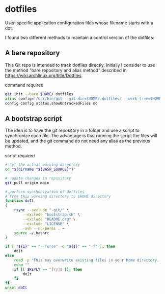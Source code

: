 * dotfiles
User-specific application configuration files whose filename starts
with a dot. 

I found two different methods to maintain a control version of the dotfiles:

** A bare repository

This Git repo is intended to track dotfiles directly. Initially I consider to use the method "bare repository and alias method" described in
https://wiki.archlinux.org/title/Dotfiles.

command required

#+begin_src bash :results verbatim
git init --bare $HOME/.dotfiles
alias config='/usr/bin/git --git-dir=$HOME/.dotfiles/ --work-tree=$HOME'
config config status.showUntrackedFiles no
#+end_src


** A bootstrap script

The idea is to have the git repository in a folder and use a script to synchronize each file. The advantage is that running the script the files will be updated, and the git command do not need any alias as the previous method. 

script required

#+begin_src bash :results verbatim :tangle ./bootstrap.sh
# Set the actual working directory
cd "$(dirname "${BASH_SOURCE}")"

# update changes in repository
git pull origin main

# perform synchonization of dotfiles
# from this working directory to $HOME directory
function doIt
{
	rsync --exclude ".git/" \
		--exclude "bootstrap.sh" \
		--exclude "README.org" \
		--exclude "LICENSE" \
		-avh --no-perms . ~
	source ~/.bashrc
}

if [ "${1}" == "--force" -o "${1}" == "-f" ]; then
	doIt
else
	read -p "This may overwrite existing files in your home directory. Are you sure? (y/n) " -n 1
	echo ""
	if [[ $REPLY =~ ^[Yy]$ ]]; then
		doIt
	fi
fi
unset doIt
#+end_src
